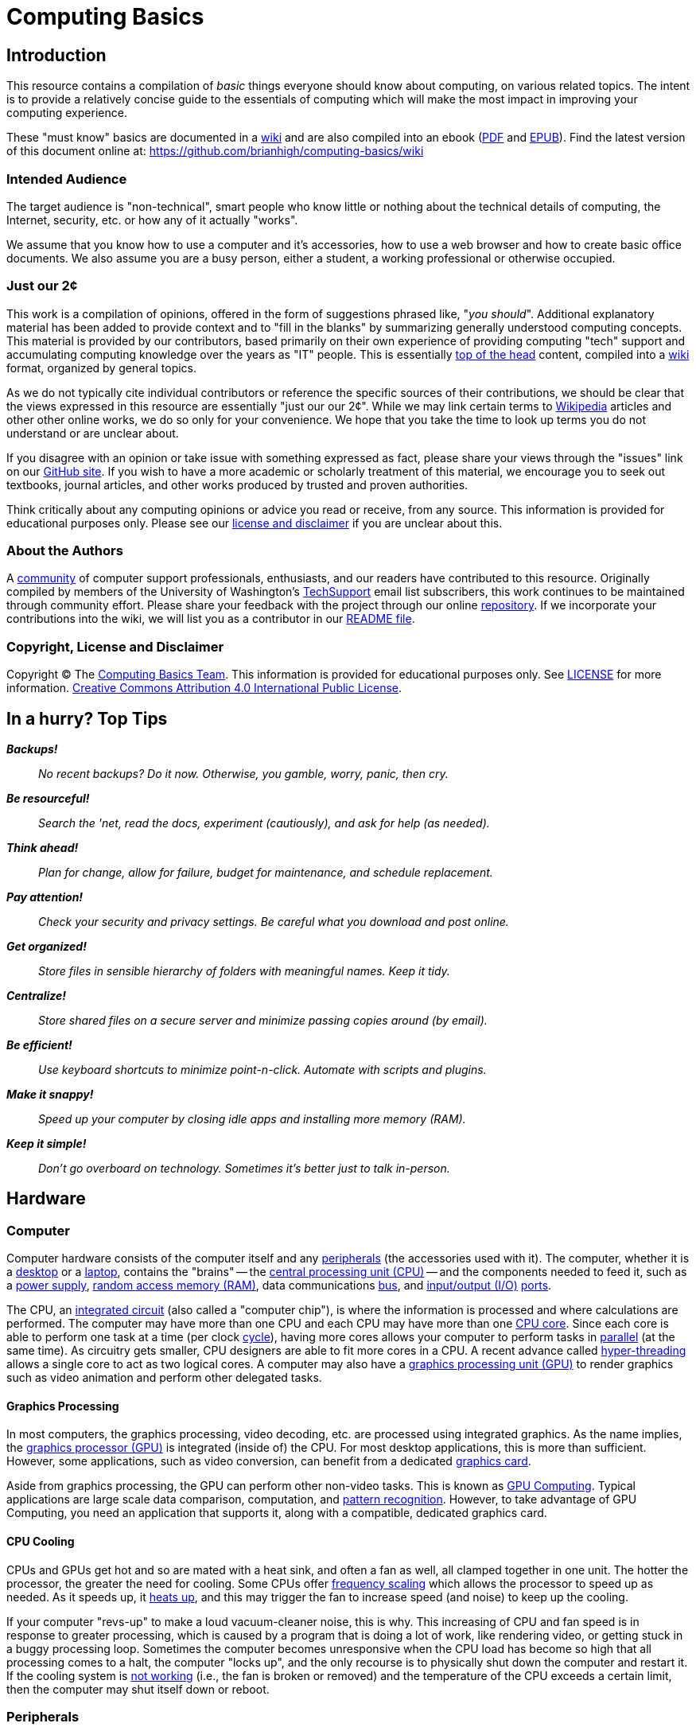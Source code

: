 = Computing Basics =
:imagesdir: images

== Introduction ==

This resource contains a compilation of _basic_ things everyone should
know about computing, on various related topics. The intent is to
provide a relatively concise guide to the essentials of computing which
will make the most impact in improving your computing experience.

These "must know" basics are documented in a
https://github.com/brianhigh/computing-basics/wiki[wiki] and are also
compiled into an ebook
(https://github.com/brianhigh/computing-basics/raw/master/computing_basics.pdf[PDF] and
https://github.com/brianhigh/computing-basics/raw/master/computing_basics.epub[EPUB]). 
Find the latest version of this document online at: 
https://github.com/brianhigh/computing-basics/wiki

=== Intended Audience ===

The target audience is "non-technical", smart people who know little or
nothing about the technical details of computing, the Internet,
security, etc. or how any of it actually "works".

We assume that you know how to use a computer and it's accessories, how to
use a web browser and how to create basic office documents. We also assume you
are a busy person, either a student, a working professional or otherwise occupied.

=== Just our 2¢ ===

This work is a compilation of opinions, offered in the form of suggestions  
phrased like, "_you should_". Additional explanatory material has been added 
to provide context and to "fill in the blanks" by summarizing generally understood 
computing concepts. This material is provided by our contributors, based 
primarily on their own experience of providing computing "tech" support and 
accumulating computing knowledge over the years as "IT" people. This is essentially 
http://en.wiktionary.org/wiki/off_the_top_of_one%27s_head[top of 
the head] content, compiled into a http://en.wikipedia.org/wiki/Wiki[wiki] format, 
organized by general topics.

As we do not typically cite individual contributors or reference the specific 
sources of their contributions, we should be clear that the views expressed in this resource
are essentially "just our our 2¢". While we may link certain terms to 
https://www.wikipedia.org/[Wikipedia] 
articles and other other online works, we do so only for your convenience. We 
hope that you take the time to look up terms you do not understand or are unclear 
about.

If you disagree with an opinion or take issue with something expressed
as fact, please share your views through the "issues" link on our
https://github.com/brianhigh/computing-basics[GitHub site]. If you wish
to have a more academic or scholarly treatment of this material, we
encourage you to seek out textbooks, journal articles, and other works
produced by trusted and proven authorities.

Think critically about any computing opinions or advice you read or
receive, from any source. This information is provided for educational
purposes only. Please see our
https://github.com/brianhigh/computing-basics/blob/master/LICENSE[
license and disclaimer] if you are unclear about this.

=== About the Authors ===

A https://github.com/brianhigh/computing-basics[community] of computer
support professionals, enthusiasts, and our readers have contributed to
this resource. Originally compiled by members of the University of
Washington's
http://mailman13.u.washington.edu/mailman/listinfo/techsupport[
TechSupport] email list subscribers, this work continues to be
maintained through community effort. Please share your feedback with the
project through our online
https://github.com/brianhigh/computing-basics[repository]. If we incorporate 
your contributions into the wiki, we will list you as a contributor
in our https://github.com/brianhigh/computing-basics/blob/master/README.asciidoc[README file].

=== Copyright, License and Disclaimer ===

Copyright © The https://github.com/brianhigh/computing-basics[Computing
Basics Team]. This information is provided for educational purposes
only. See
https://github.com/brianhigh/computing-basics/blob/master/LICENSE[
LICENSE] for more information.
https://creativecommons.org/licenses/by/4.0/[Creative Commons
Attribution 4.0 International Public License].


== In a hurry? Top Tips ==

*_Backups!_*

____
_No recent backups? Do it now. Otherwise, you gamble, worry, panic, then
cry._
____

*_Be resourceful!_*

____
_Search the 'net, read the docs, experiment (cautiously), and ask for
help (as needed)._
____

*_Think ahead!_*

____
_Plan for change, allow for failure, budget for maintenance, and
schedule replacement._
____

*_Pay attention!_*

____
_Check your security and privacy settings. Be careful what you download
and post online._
____

*_Get organized!_*

____
_Store files in sensible hierarchy of folders with meaningful names.
Keep it tidy._
____

*_Centralize!_*

____
_Store shared files on a secure server and minimize passing copies
around (by email)._
____

*_Be efficient!_*

____
_Use keyboard shortcuts to minimize point-n-click. Automate with scripts and plugins._
____

*_Make it snappy!_*

____
_Speed up your computer by closing idle apps and installing more memory (RAM)._
____

*_Keep it simple!_*
____
_Don't go overboard on technology. Sometimes it's better just to talk in-person._
____

== Hardware ==

=== Computer ===

Computer hardware consists of the computer itself and any
http://en.wikipedia.org/wiki/Peripheral[peripherals] (the accessories 
used with it). The computer,
whether it is a http://en.wikipedia.org/wiki/Desktop_computer[desktop]
or a http://en.wikipedia.org/wiki/Laptop[laptop], contains the "brains" --
the http://en.wikipedia.org/wiki/Central_processing_unit[central
processing unit (CPU)] -- and the components needed to feed it, such as
a http://en.wikipedia.org/wiki/Power_supply[power supply],
http://en.wikipedia.org/wiki/Random-access_memory[random access memory
(RAM)], data communications
http://en.wikipedia.org/wiki/Bus_%28computing%29[bus], and
http://en.wikipedia.org/wiki/Input/output[input/output (I/O)]
http://en.wikipedia.org/wiki/Computer_port_%28hardware%29[ports].

The CPU, an http://en.wikipedia.org/wiki/Integrated_circuit[integrated 
circuit] (also called a "computer chip"), is where the information is
processed and where calculations are performed. The computer may have
more than one CPU and each CPU may have more than one
http://en.wikipedia.org/wiki/Multi-core_processor[CPU core]. Since each
core is able to perform one task at a time (per clock
http://en.wikipedia.org/wiki/Instruction_cycle[cycle]), having more
cores allows your computer to perform tasks in
http://en.wikipedia.org/wiki/Parallel_processing[parallel] (at the same
time). As circuitry gets smaller, CPU designers are able to fit more
cores in a CPU. A recent advance called 
http://en.wikipedia.org/wiki/Hyper-threading[hyper-threading] allows  
a single core to act as two logical cores. A computer may also have a
http://en.wikipedia.org/wiki/Graphics_processing_unit[graphics
processing unit (GPU)] to render graphics such as video animation and 
perform other delegated tasks.

==== Graphics Processing ====

In most computers, the graphics processing, video decoding, etc. are
processed using integrated graphics. As the name implies, the 
http://en.wikipedia.org/wiki/Graphics_processing_unit[graphics
processor (GPU)] is integrated (inside of) the CPU. For most desktop
applications, this is more than sufficient. However, some applications,
such as video conversion, can benefit from a dedicated http://en.wikipedia.org/wiki/Video_card[graphics card].

Aside from graphics processing, the GPU can perform other non-video
tasks. This is known as 
http://en.wikipedia.org/wiki/General-purpose_computing_on_graphics_processing_units[GPU 
Computing]. Typical applications are large
scale data comparison, computation, and 
http://en.wikipedia.org/wiki/Pattern_recognition[pattern recognition]. However, to
take advantage of GPU Computing, you need an application that supports
it, along with a compatible, dedicated graphics card.

==== CPU Cooling ====

CPUs and GPUs get hot and so are mated with a heat sink, and often a fan as well, 
all clamped together in one unit. The hotter the processor, the greater the need 
for cooling. Some CPUs offer http://en.wikipedia.org/wiki/Frequency_scaling[frequency scaling] 
which allows the processor to speed up as needed. As it speeds up, it 
http://www.intel.com/support/processors/sb/CS-029426.htm[heats up], and 
this may trigger the fan to increase speed (and noise) to keep up the cooling. 

If your computer "revs-up" to make a loud vacuum-cleaner noise, this is why. This 
increasing of CPU and fan speed is in response to greater processing, which is 
caused by a program that is doing a lot of work, like rendering video, or getting 
stuck in a buggy processing loop. Sometimes the computer becomes unresponsive when 
the CPU load has become so high that all processing comes to a halt, the computer "locks up", 
and the only recourse is to physically shut down the computer and restart it. If the 
cooling system is 
http://www.howtogeek.com/174288/how-to-tell-if-your-computer-is-overheating-and-what-to-do-about-it/[not working] 
(i.e., the fan is broken or removed) and the temperature 
of the CPU exceeds a certain limit, then the computer may shut itself down or reboot.

=== Peripherals ===

Peripherals include the devices external to the computer which generally
feed information into the computer or deliver it from the computer.
Examples are keyboards, pointing devices (like "mice"), monitors
(screens), speakers, etc. Many peripherals connect to the computer using
a http://en.wikipedia.org/wiki/USB[Universal Serial Bus (USB)]
connector. 

==== USB ====

USB ports can vary in speed, so if speed matters, check your
computer's specifications to make sure your ports meet your needs. For example, 
if you have a http://en.wikipedia.org/wiki/USB#USB_3.0[USB 3.0] device, you 
would want to plug it into a USB 3.0 port on 
your computer, usually colored blue (matching the plug). While a USB 2.0 
port (colored black or white) will work, you will not get the extra 
http://en.wikipedia.org/wiki/List_of_device_bit_rates#Peripheral[speed] 
advantage of USB 3.0 if you use a USB 2.0 port.

==== Video ====

Video connections also vary. While the connector shape will clearly 
indicate which port to use, you may need an adapter to connect the computer with 
the screen or projector. There are a lot of 
http://en.wikipedia.org/wiki/List_of_video_connectors[different types of video connectors] 
in use, but basically they come down to three of the most popular: VGA, DVI, and HDMI. 
Apple devices often use http://support.apple.com/en-us/HT3235[miniature video connectors], 
which means you need to carry around 
your adapters with you if you plan to connect to a device with a different connector.

==== Other High-speed Data Connections ====

In addition to USB, there are a number of less common peripheral connections 
for high-speed data transfer, such as Firewire (IEE1394), Thunderbolt, and eSATA. 
http://en.wikipedia.org/wiki/IEEE_1394[Firewire] 
is most commonly used with higher-end 
digital video cameras, and other digital video interfaces. Firewire connectors are 
also commonly found on Macs. 
http://en.wikipedia.org/wiki/Thunderbolt_%28interface%29[Thunderbolt] is 
mostly seen on Apple systems, and is used as a high speed interface for 
external storage, displays, and more. As for 
http://en.wikipedia.org/wiki/Serial_ATA#eSATA[eSATA], it's exclusively used 
for storage -- for connecting to single disk or multi-disk arrays.

=== Memory and Storage ===

People often become confused when discussing computer storage and
memory. The confusion arises because both of these terms are used for
two very different components. Becoming clear on these terms will help make a 
huge difference in your ability to maximize your use of your computer.

==== Memory (RAM) ====

A computer's "main memory" is the temporary "short term memory" also called
http://en.wikipedia.org/wiki/Volatile_memory[volatile memory]. This
memory will only store information so long as the power stays on. Once
you shut off the computer, any information which was in the volatile
memory is lost. Memory is used to temporarily cache data and applications that the
computer is currently using or has "open". When you close programs and
files you are done using, memory is released and becomes available for
other uses.

So, memory really isn't _storage_ in the common sense, as whatever is
there won't stay there very long. Instead people usually just call it
_memory_. The most common type of main, volatile memory is
http://en.wikipedia.org/wiki/Random-access_memory[random access memory
(RAM)]. RAM is installed in your computer packaged as 
http://en.wikipedia.org/wiki/Integrated_circuit[integrated circuits], often on a
http://en.wikipedia.org/wiki/Memory_module[memory module] containing
many of them.

==== Storage (Folders) ====

A slower, but more permanent type of "long term memory" is called
http://en.wikipedia.org/wiki/Computer_data_storage#Secondary_storage[
secondary storage]. This is what people more often refer to simply as
_storage_. Files are stored in "folders", or more generally, just "storage". 

The folders are logical containers which are physically implemented in 
storage devices. These may be connected to your local computer or may 
reside in a server on the network. Network storage containers may also 
be referred to as "shares", "volumes", "exports", or "network drives". 

Examples of physical storage devices
are http://en.wikipedia.org/wiki/Hard_disk_drive[hard disk drives] and
http://en.wikipedia.org/wiki/Solid-state_drive[solid state drives].
These devices are usually installed within the case of the computer and
are meant to store information even when the computer is powered off.

Some disk drives are used as external devices for _expanded storage_.
Other examples of
http://en.wikipedia.org/wiki/Computer_data_storage#Off-line_storage[off-line 
storage] are http://en.wikipedia.org/wiki/Flash_memory[flash
memory] http://en.wikipedia.org/wiki/USB_flash_drive["sticks"] and
http://en.wikipedia.org/wiki/Optical_disc_drive[optical disc drives],
since these are often inserted only when needed.

=== Avoid Confusion ===

* *_Memory_* = RAM = _short term_ = faster = "working memory" = _close_ stuff to free it up
* *_Storage_* = folders = _long term_ = slower = "file storage" = _delete_ files to free it up

When your computer gives you an error message say, "Out of memory", the
computer probably means that it has filled your _volatile memory_,
otherwise known as _RAM_. When this occurs, the entire computer will
become very slow and may "freeze up" ("lock up") altogether. This may
happen if you load too much data into a statistical package, spreadsheet
program, or graphics application. It may also happen if your software
has bugs which result in http://en.wikipedia.org/wiki/Memory_leak[memory
leaks] -- errors which can consume inordinate amounts of memory without
freeing it. 

You can free memory by closing applications, files, and
"browser tabs" which don't need to be open right now. The more you close, 
the more memory you make available. Releasing memory
can make a huge impact in computer performance.

Alternatively, if you receive a "disk full" error, this means that your
storage (disk) is full -- you have exceeded its capacity or your 
storage quota. Sometimes your available storage space fills when an
application is buggy and writes way more data to the disk than it
should. More often, people will fill their hard drives with files over time,
until eventually there is no more room left. When this happens, software can
no longer write to the storage and will usually either halt with an
error message or keep trying causing strange delays. 

People usually free up storage space by removing old or temporary files no longer 
needed, or are backed up somewhere else. You may also use a software tool called a
_disk cleaning utility_ or similar to automate this task somewhat. There are 
also some tools that can take inventory of your storage consumption to tell you 
which folders consume the most space. This will help you quickly find the large files which
you no longer need, so that you can delete or archive them to free up a lot of space with 
a minimum of fuss.

=== The Kitchen Analogy ===

A commonly used analogy to explain memory (RAM) and storage (disk) is the 
so-called "kitchen analogy". Imagine you are a cook (the CPU) cooking in a 
kitchen (computer). RAM is like a counter top where the food sits while you are 
preparing it. It would be inefficient and expensive to leave food on the 
counter all the time, but it is certainly a handy place to keep the food
while you work with it. A hard drive is like a pantry and refrigerator, 
where food stays in storage until it is needed, but is not 
as quick to access as the counter top. RAM is designed for fast data access, 
which can be expensive. The hard drive doesn't have to move data as fast, 
so it's cheaper. That's why hard drives have greater capacity than RAM, but
are cheaper and why RAM is used as a temporary place to store data while 
being processed by the CPU.

=== Virtual Memory ===

You should see that the causes and remedies of memory and storage errors
are entirely separate and help to clarify the differences between the
two. 

However, while we are now clear on the distinction between memory
and storage, we have to mention the one feature, called
http://en.wikipedia.org/wiki/Virtual_memory[virtual memory], which blurs
the lines. This is just a file or partition of storage which is used as
an "overflow" area for volatile memory. 

If you fill up your memory, then
the computer may start to "swap" data from memory to storage. This is
very inefficient and therefore very slow. If you have a hard disk drive,
you may even hear a lot of clicking, known as "thrashing" as the data is
read from and written to the disk very heavily. The computer will
usually become very slow when this happens. It is best to never need to
use this virtual memory by making sure you have plenty of available
volatile memory.

=== Hardware Upgrades ===

==== Memory ====

As prices drop and capabilities increase, people are more likely to
replace a device than to upgrade it. Also, given the rise in popularity
of laptops (and notebooks, network, ultrabooks, etc.), and inclusion of
more "on board" components in desktop computers, devices are less
upgradable on the whole. So, what is the easiest and cheapest way to
improve a computer? Start with RAM. It is relatively inexpensive to "max
out" the RAM in a device by filling all available "slots" with memory
modules. This is usually quick and easy for the owner of the device to
do, as the most manufacturers still provide easy access to the memory
slots.

==== Storage ====

The other common upgrade to consider is to replace the hard drive with
one having a greater storage capacity ("space") or a solid state drive
(SSD) for faster performance. This is can be technically challenging for
most people, not so much for the physical replacement, but for the work
required to back up the old drive, and prepare the new drive for use. As
you can imagine, this procedure also exposes your data to more risk. For
these reasons, people are more likely to use an external drive if they
need expanded storage capacity, or they may use an online storage service.

[[software]]
== Software

Software is the name for instructions for computing devices. Software 
is "soft" because the instructions are not physical entities like 
hardware devices. The instructions may be stored on physical media 
like a hard disk or USB thumbrive, just as a cooking recipe may be 
written on a piece of paper or printed in a book. However, the recipe 
itself is just an _idea_ of how to perform a task. Likewise, a 
software program is essentially just a list of instructions (or a 
_model_ that generates instructions) for the execution of a set of 
desired computing operations.

[[application-software]]
=== Application Software

As you use a computer, the
http://en.wikipedia.org/wiki/Software[software] instructions that are
executed on your behalf by the CPU, such as
http://en.wikipedia.org/wiki/Computer_program[programs] and
http://en.wikipedia.org/wiki/Application_software[apps], are called
http://en.wikipedia.org/wiki/Application_software[application software].
Applications are the programs that serve a specific purpose for a computer 
https://en.wikipedia.org/wiki/User_%28computing%29[user] or are to be 
used for completing certain tasks, such as using the Internet, composing
a text document, or working with data.

[[system-software]]
=== System Software

[[the-operating-system]]
==== The Operating System

Applications run within a software environment called the
http://en.wikipedia.org/wiki/Operating_system[operating system (OS)].
Examples include
http://en.wikipedia.org/wiki/Microsoft_Windows[Microsoft Windows],
http://en.wikipedia.org/wiki/OS_X[OS X],
http://en.wikipedia.org/wiki/IOS[iOS],
http://en.wikipedia.org/wiki/Android[Android] and
http://en.wikipedia.org/wiki/Linux[Linux]. The operating system contains
thousands of files, many of which are
http://en.wikipedia.org/wiki/Utility_software[utility software] or
http://en.wikipedia.org/wiki/Library_(computing)[software libraries].

[[kernel-drivers-and-firmware]]
==== Kernel, Drivers, and Firmware

An operating system also has a
http://en.wikipedia.org/wiki/Kernel_(operating_system)[kernel], which is
the central software program that manages the
http://en.wikipedia.org/wiki/Data_%28computing%29[data] exchange between
the CPU and the other components within a computer. The kernel
communicates with those components using
http://en.wikipedia.org/wiki/Device_driver[device drivers], which are
small programs that provide a software
http://en.wikipedia.org/wiki/Interface_(computing)[interface] to the
hardware. Devices that contain integrated circuits of their own may store software in 
http://en.wikipedia.org/wiki/Firmware[firmware] that allows updates through a procedure called http://en.wikipedia.org/wiki/Firmware#Flashing[flashing].

[[programming]]
== Programming

A programmer takes concepts about a how to perform a computing 
task and translates those ideas into 
http://en.wikipedia.org/wiki/Statement_%28computer_science%29[statements]. 
These are usually typed into a computer file using a 
http://en.wikipedia.org/wiki/Text_editor[text editor] as 
http://en.wikipedia.org/wiki/Plain_text[plain-text] 
https://en.wikipedia.org/wiki/Source_code[source code]. The statements 
are composed according to a certain 
http://en.wikipedia.org/wiki/Syntax_%28programming_languages%29[language syntax] 
and http://en.wikipedia.org/wiki/Semantics#Computer_science[semantics]. 
The rules for composing the program statements are defined by 
the http://en.wikipedia.org/wiki/Programming_language[programming language] 
that is chosen for the task. Different languages are optimized for different 
uses. Some languages are more general-purpose than others. 

[[compiling-programs]]
=== Compiling Programs

Most programming languages use a syntax that is convenient for human 
programmers, but is not directly understandable (executable) by computers. 
To translate the program into executable program code, the programmer 
may use a https://en.wikipedia.org/wiki/Compiler[compiler] to create a 
new http://en.wikipedia.org/wiki/Binary_file[binary file] which the 
computer can run directly. Any time the program needs to be run, that 
binary file can be read by the computer and executed. 

Alternatively, the programmer may use an http://en.wikipedia.org/wiki/Interpreter_%28computing%29[interpreter] to perform both the 
compile and execute functions in a single step. This allows for greater
convenience in development and can also make the program more _portable_ 
as it can be run on any system for which an interpreter has been installed, 
without the need to compile the program for any specific computing platform.

[[compiled-versus-scripting-languages]]
=== Compiled versus Scripting Languages

Sometimes people 
categorize computer languages into compiled and interpreted 
(http://en.wikipedia.org/wiki/Scripting_language[scripting]) 
languages. However, please keep in mind that a compiler or 
interpreter could be written for any language. Such distinctions 
might be useful to describe how languages are commonly used, but 
should not reflect on the nature or quality of a computer 
language itself. 

Some languages are implemented as a hybrid of the two approaches. 
Many popular "scripting" languages like Perl, Python, R, and others 
typically use some compiled routines (for performance) for those tasks 
which benefit from them, but otherwise will use interpreted code. In this 
way, programs written in these languages can offer the benefits of both
performance and convenience.   
http://en.wikipedia.org/wiki/Java_%28programming_language%29[Java] 
is typically compiled into a intermediate form called 
http://en.wikipedia.org/wiki/Java_bytecode[bytecode] which is then
executed in a virtual environment called the 
http://en.wikipedia.org/wiki/Java_virtual_machine[Java virtual machine (JVM)]. 

Most system software and desktop applications are compiled, generally 
for performance reasons. Web application software and programs written 
by end-users (e.g., data analysis, systems administration) are often 
interpreted programs, generally for easier, more interactive, development. 
So, the way a language is used will generally determine whether the 
development tools for that language include compilers, interpreters, 
or both.

== Networking ==

=== Introduction ===

Computers, phones, tablets, etc. communicate using wired and/or
wireless networks. The most famous network is known as the 
http://en.wikipedia.org/wiki/Internet[Internet]. 
Network communications are facilitated by various 
http://en.wikipedia.org/wiki/Internet_protocol_suite[protocols], for
example HTTP ("web") and SMTP ("email"), Ethernet ("wired"), and WiFi 
("wireless"). The networking technologies and their protocols are 
designed to be modular and are organized into several protocol 
http://en.wikipedia.org/wiki/OSI_model[layers].

The use of http://en.wikipedia.org/wiki/Internet_Standard[standards] 
(technologies, protocols, frameworks, etc.) makes
networking easier to use and troubleshoot. Knowing a little about these
standards will help you make better use of computer networks. 
These technical standards are defined in public documents 
(http://en.wikipedia.org/wiki/Request_for_Comments[RFC]s, etc.)
and are developed openly by 
http://en.wikipedia.org/wiki/Internet_Engineering_Task_Force[international working groups]. 
Anyone can read these documents to understand the protocols and learn 
how they work together.

=== Reliability ===

Computer networks are useful, but 
http://en.wikipedia.org/wiki/Best-effort_delivery[not entirely reliable]. 
If it is really important that a communication is made, then email, text, 
etc., may not be sufficient. Use a telephone or some other means of 
real-time communication if reliability is important. Although using 
computers or the Internet may be a convenient way to communicate, it may 
not be the best way in certain circumstances.

=== Wired vs. Wireless ===

All else being equal, for a typical computer workstation or laptop, a
wired (e.g, http://en.wikipedia.org/wiki/Ethernet[Ethernet]) 
network connection will generally be more
reliable, faster, and more secure than a wireless (e.g, 
http://en.wikipedia.org/wiki/Wi-Fi[WiFi]) one. 
If you are using a wired connection, but your device also has wireless
enabled, you will save energy and possibly improve your network
performance by disabling the wireless while you are wired. Some newer
devices will do this for you by default, but verify this behavior with 
your system to be sure.

=== Device Management Tips ===

Keep your devices up-to-date on 
http://en.wikipedia.org/wiki/Patch_%28computing%29#SECURITY[security patches], 
http://en.wikipedia.org/wiki/Plug-in_%28computing%29[plugins], 
http://en.wikipedia.org/wiki/Firmware[firmware],
http://en.wikipedia.org/wiki/Antivirus_software[anti-virus], etc. 
While this is a standard security practice, it will
also help fix certain problems caused by version incompatibilities and
bug fixes. Be careful, though, as some bug fixes and updates may create
bigger problems than they solve. Some firmware updates can 
http://en.wikipedia.org/wiki/Brick_%28electronics%29[brick] a
device. If in doubt, search online for bug reports about updates before
applying them.

Manage your personal WiFi network(s) and know how to log in to your
router's administrative features. Make sure to consult the router manual 
and configure the highest encryption available, and use a complex password 
featuring case sensitivity and special characters for both the router's 
WiFi network and the router's administrative features.

=== Troubleshooting Tips ===

==== General Concepts ====

Do network troubleshooting starting with the devices closest to your
machine and then move outward. For example, try accessing your own
http://en.wikipedia.org/wiki/Router_%28computing%29[router] (via 
http://en.wikipedia.org/wiki/Ping_%28networking_utility%29[ping] 
or its web interface) or another machine on your local
network before concluding your Internet connection is down. That way if
it's a local problem, you don't waste time on hold with your service
provider's technical support.

Given that professionally managed networks are generally well designed
and maintained, a poor network connection is most likely caused by a
fault at your end (your device), especially if you are using a wireless
connection. The most common exceptions would be a network outage at your
http://en.wikipedia.org/wiki/Internet_service_provider[service provider] 
or somewhere else along the route, but those will be
relatively rare compared to problems you may have with your own
equipment.

Out of all of the equipment in the chain, your personal equipment is
usually the weakest link. The reason is that most people are using
consumer-grade equipment (desktops, laptops, phones, tablets, home
routers, etc.) with relatively cheap components, more unstable software,
in a less protected environment, whereas the rest of the devices in the
chain are generally industrial-grade telecom equipment and servers built
with more rugged components, housed in more secure locations with
adequate cooling and redundant power, and are more rigorously tested,
monitored, and serviced.

All of the various links in the route between you and the remote site 
need to be working properly. If your computer seems to be fine and
the site seems fine, but there is still a problem, the cause may be a
network router or http://en.wikipedia.org/wiki/Network_switch[switch] 
between you and the other system.

Take some time to learn about concepts such as http://en.wikipedia.org/wiki/Domain_Name_System[domain name servers],
http://en.wikipedia.org/wiki/Routing[routing], http://en.wikipedia.org/wiki/Network_address_translation[NAT], 
etc., as this knowledge will help your troubleshooting
efforts immensely, saving a lot of time and frustration (yours and those
who help you).

==== Troubleshooting Tools and Techniques ====

If you are having a problem with an application that uses networking,
such as your web browser or your email client, then check networking with
another application, website, device, etc. Try to narrow the possible
causes. There are many layers of technology that must all be working
together properly, and by limiting the variables, you are more likely to
determine the most probable source of the problem.

First, if you using a wireless connection, make sure the wireless feature is enabled,
switched on, etc., or if using a wired (Ethernet) connection, check that your network
cable is plugged in (both ends), then check the link light on your
computer and the network equipment (router, switch, etc.), making sure that 
any network devices are powered on. Finally, check to see if you have been assigned
a valid http://en.wikipedia.org/wiki/IP_address[IP address]. 

Know how to http://www.wikihow.com/Find-out-Your-IP-Address[find your IP address], 
http://www.wikihow.com/Find-the-MAC-Address-of-Your-Computer[MAC address] 
and http://en.wikipedia.org/wiki/Dynamic_Host_Configuration_Protocol[DHCP] 
settings. These are key pieces of information needed to get help from 
your network service provider. You can do this with utilities included 
with your operating system.

Learn to do a network http://en.wikipedia.org/wiki/Ping_%28networking_utility%29[ping] and how to interpret the results. This is
an invaluable troubleshooting tool that comes with most popular desktop
and laptop computer systems. Ping and 
http://en.wikipedia.org/wiki/Traceroute[traceroute] (tracert) can help
you find the network hops (routes) which may be down or slow. Again, 
these utilities come with popular computer systems. You will find many 
tutorials online regarding their use with a quick Internet search.

Just because you can make a "good" wireless connection, does not mean
that the router (or 
http://en.wikipedia.org/wiki/Wireless_access_point[access point]) you 
have connected to will actually
provide you with Internet access. Its own connection to "the outside"
may be down, it may require some sort of authentication (or payment), or
it may simply not be configured properly.

==== Performance ====

If your wireless connection is slow, check on the quality of the
connection (how many "bars") and also consider interference (from
microwave ovens, other network users such as in a large lecture hall,
etc.). If possible, move closer to the router (access point) with a more
direct "line of sight".

Even if the network is working perfectly, you still may not get the
results you are expecting. You may see slow data transfer on what should
be a fast network connection. The bottleneck may be the application you
are using, extra computational overhead such as compression or
encryption, network congestion on one or more links along the route, or
simply that there are a lot of hops between you and the destination,
each one adding additional http://en.wikipedia.org/wiki/Protocol_overhead[overhead] and http://en.wikipedia.org/wiki/Latency_%28engineering%29#PACKET-SWITCHED[latency]. Just because the
endpoints have fast connections does not mean that all of the links
between them also have fast connections. As an example, major universities 
usually have very fast Internet connections, but a route between universities 
may have to use slower links to make the end-to-end circuit complete.

If your browser is slow to open or load the start page, you may want
to choose a "blank page" or a simpler page as your start page. Likewise,
web pages with large images, animation, advertisements, or interactive
content will often be slower to load than simple pages with basic
content. You can use browser plugins such as 
https://addons.mozilla.org/en-US/firefox/addon/flashblock/[FlashBlock], 
https://addons.mozilla.org/en-US/firefox/addon/adblock-edge/?src=search[AdBlock], 
and https://addons.mozilla.org/en-US/firefox/addon/noscript/?src=search[NoScript] 
to limit the amount of extraneous content that your browser
will process as the page loads. This will speed up your browsing
experience and also reduce the load on your network connection and your
computer.



== The Internet ==

We mention the Internet elsewhere in this resource, such as in the security 
and networking topics. But what _is_ the Internet and _how_ does it _work_?

=== The Web Analogy ===

The http://en.wikipedia.org/wiki/Internet[Internet] is like a spider "web" 
with lots of paths to get from "A" to "B".  This is a very well-known 
analogy, and inspired the name of the 
http://en.wikipedia.org/wiki/WorldWideWeb[WorldWideWeb], commonly known as 
"The Web". However, make no mistake; "The Web" is _not_ the same thing as "The Internet"!

[[img-spider-web]]
image::286px-SpiderWebWithDew.jpg[caption="", title="Photo: Abhijitsmiles, CC BY 3.0 - Spider web with dew drops", alt="spider web", width="286", height="240", link="http://commons.wikimedia.org/wiki/File:SpiderWebWithDew.jpg"]

=== The Web ===

Though the Internet had been around for many years before the invention of 
the http://en.wikipedia.org/wiki/World_Wide_Web[WorldWideWeb], many people 
didn't know about it, so their introduction to 
the Internet was through the web and web browsers. Naturally, many people 
assumed the two were synonymous, and this led to some confusion. Whereas the 
http://en.wikipedia.org/wiki/Internet[Internet] is a network 
http://en.wikipedia.org/wiki/Infrastructure[infrastructure] of 
http://en.wikipedia.org/wiki/Point-to-point_%28telecommunications%29[communications links] 
and http://en.wikipedia.org/wiki/Node_%28networking%29[nodes], the WorldWideWeb 
is a network of http://en.wikipedia.org/wiki/Information[information] 
and http://en.wikipedia.org/wiki/Application_software[applications] connected 
by and hosted upon the Internet. Web http://en.wikipedia.org/wiki/Web_navigation[browsing] 
is just one of many ways to use the Internet.

==== From Hyperlinks to Apps ====

The web began as a distributed collection of documents, 
http://en.wikipedia.org/wiki/Hyperlink[hyperlinked] through 
http://en.wikipedia.org/wiki/HTML_element[tags] embedded in the documents. 
The tags are codes in a http://en.wikipedia.org/wiki/Markup_language[markup language] 
called http://en.wikipedia.org/wiki/HTML[HTML]. Originally, the only interactivity 
was to click on a linked 
word to load the page that the word linked to. Later, further interaction 
was introduced with http://en.wikipedia.org/wiki/Scripting_language[scripting]. 
Now, we have very interactive network applications, or 
http://en.wikipedia.org/wiki/Web_application[web apps], of all kinds running 
in our web browsers. The benefit of using web applications is that you do not need 
to install anything other than your web browser (and maybe a browser 
http://en.wikipedia.org/wiki/Browser_extension[plug-in]) in order to use them.

==== Web Technologies ====

Web applications make use of many technologies, some of which are built into 
the Internet infrastructure. These network technologies carry the bits of 
information around the internet from server, to router, to your computer. 
Layered on top of these lower-level technologies are application-level ones, 
such as the various languages (HTML, http://en.wikipedia.org/wiki/Cascading_Style_Sheets[CSS], 
http://en.wikipedia.org/wiki/JavaScript[Javascript]) of the web pages. 
These are the languages found in the http://en.wikipedia.org/wiki/Source_code[source code] 
of each web page.

==== Dynamic Web Pages ====

Additional languages run on web servers to create web pages as you need 
them. These dynamic pages, created "on the fly" to suit your individual 
requests, are generated by server-side code written in other computer 
languages (http://en.wikipedia.org/wiki/PHP[PHP], 
http://en.wikipedia.org/wiki/JavaServer_Pages[JSP], 
http://en.wikipedia.org/wiki/Active_Server_Pages[ASP], etc.). Further, 
your web browser may be able to communicate with the server by passing 
data "behind the scenes" without needing to load a new page. This is 
commonly done with languages like http://en.wikipedia.org/wiki/XML[XML] 
and http://en.wikipedia.org/wiki/JSON[JSON].

==== Web Applications ====

All of this technology allows a web page to respond to your mouse movements 
and keyboard entries. As web applications become more responsive through 
techniques like http://en.wikipedia.org/wiki/Ajax_%28programming%29[Ajax], 
they become more like traditional desktop applications. A site can go "live" 
and offer a web app immediately, without the need for people to purchase, 
download, and install any additional software. This is extremely powerful, 
as it removes many barriers, and enables web apps to gain popularity 
"overnight". This has greatly accelerated social networking sites in 
particular, such as http://en.wikipedia.org/wiki/LinkedIn[LinkedIn], 
http://en.wikipedia.org/wiki/Facebook[Facebook], 
http://en.wikipedia.org/wiki/Twitter[Twitter], 
http://en.wikipedia.org/wiki/Instagram[Instagram], 
and http://en.wikipedia.org/wiki/Tumblr[Tumblr].

=== Internet Routing ===

Let's return to our earlier analogy for the Internet, of a network of paths 
connecting "A" to "B". Where the paths cross is analogous to an Internet 
http://en.wikipedia.org/wiki/Router_%28computing%29[router]. Connecting the 
routers are the wires, http://en.wikipedia.org/wiki/Optical_fiber[fiber], 
and http://en.wikipedia.org/wiki/Communications_satellite[satellite] links. 
The information is sent through the Internet in tiny data 
http://en.wikipedia.org/wiki/Network_packet[packets], traveling along these 
paths like postcards through the postal system.

=== Internet Map ===

==== Peer1 Map of the Internet ====

There are several ways to try and visualize the Internet. Pictured below are two views of how the Internet looks from an https://gigaom.com/2011/03/01/check-out-this-beautiful-map-of-the-internet/[app] (http://www.peer1.com/blog/peer-1-hosting-launches-map-of-the-internet-app[from Peer1.com]). 

[quote, Rajan Sodhi , PEER 1 Hosting Launches Map of the Internet App]
____________________________________________________________________________
[...] the app’s timeline is rooted in real data that uses timeline visualization to display 22,961 autonomous system nodes joined by 50,519 connections based on Internet topology from our partner in this project, CAIDA.
____________________________________________________________________________

{nbsp} +

Both views, "Globe" and "Network", were captured from the screen of an Android smartphone after doing a search for "University of Washington" (UW). The dots are Internet sites and the lines are connections between the UW and some other sites.

[[img-internet-map]]
image::internet_map_UW_small.jpg[caption="", title="Image made with: Peer1 Map of the Internet app", alt="Internet Map", width="498", height="383", link="images/internet_map_UW.jpg"]

==== internet-map.net ====

Another similar map can be found at http://internet-map.net[The map of the Internet]. As it is 
actually based on web traffic only, it should really be called _The map of the Web_.

[quote, internet-map.net, The map of the Internet]
____________________________________________________________________________
Every site is a circle on the map, and its size is determined by website traffic, the larger the amount of traffic, the bigger the circle. Users’ switching between websites forms links, and the stronger the link, the closer the websites tend to arrange themselves to each other.
____________________________________________________________________________

{nbsp} +

[[img-internet-map-net]]
image::internet-map-net.jpg[caption="", title="Image made with: internet-map.net", alt="Internet Map", width="600", height="432", link="images/internet-map-net.png"]

== Security ==

=== Introduction ===

_Information security_ is about protecting information from
unauthorized use as well ensuring availability for authorized use.
_Computer security_ is this practice applied specifically to computing
devices, networks, services, and data.

As computer security is a "practice", not a "product", it depends on
people, policies, training and behavior every bit as much as (and
arguably much more than) software and hardware.

=== Be Smart ===

Some believe that security and convenience are mutually exclusive,
that as one increases, the other will decrease. The presumption is that
security measures make a system harder to use. This is not necessarily
true, but having some degree of both security and convenience requires a
smarter approach, carefully engineering the system so that the most
secure behavior is also the easiest and most compelling.

Encourage a security-minded culture in your home or workplace. This
will make it easier to develop and practice secure habits.

You are ultimately responsible for the security of your computing
experience. Take an active role. Learn and understand basic security
concepts. Engage in the computing behaviors or "hygiene" which will give
you the level of security you need while still maintaining the degree of 
usability you desire. Be smart.

=== Manage Risks ===

Like the old adage, "out of sight, out of mind", risks not seen are
easier to ignore. "Ignorance is bliss" ... _until it isn't_.

Make an effort to see the practical risks of various online behaviors
and how they might put you at risk personally, financially, and
socially.

==== Personal Risk Assessment ====

Ask yourself, "What do I have that I need to protect? How valuable
are those things to me?"

Consider the value of your property, your personal safety, your legal
identity, your social reputation, your financial assets, your employment
status, and your career/future. All of those, and those of your friends,
family members, coworkers, employer, etc. are all valuable assets which
you may put at risk with your online activity.

Consider threats such as identify theft, compromised bank accounts,
stolen credit card numbers, stolen account credentials, investment
scams, computer virus infections, loss of data, internet stalking, and
disclosure of personal information resulting in social embarrassment,
discrimination, persecution, hate crimes, loss of employment, property
theft, or personal injury.

Evaluate how vulnerable you might be to each of those threats. This
depends largely on your behavior. You can estimate the risks you face 
as the product of http://en.wikipedia.org/wiki/IT_risk[Threat × 
Vulnerability × Asset Value].

Now modify your behavior (including computing practices and online
habits) to manage those risks.

=== Tools and Techniques ===

==== "End-users" View ====

When most computer-savvy people think of computer security, they think
of: usernames, passwords, anti-virus software, security patches,
firewalls, and encryption.

==== "Computer Administrators" View ====

Computer administrators and other computer professionals will also
think of configuration: disabling unneeded services and accounts,
changing default passwords, tightening access controls and firewall
rules, strengthening security policy settings, alerts, logging,
monitoring, backups, redundancy, and load balancing.

They also take physical security measures such as installing locks,
cameras, and alarms. They often have to prove their systems are compliant with various
regulations, so they will also think of documentation, audits and
penetration tests. Further, they will stay current with the latest security news alerts
about new threats and respond accordingly.

Regardless, all of these tools and measures are useless if people
subvert them with insecure practices. So professionals will also create
policies, find ways to enforce them, and educate their organization
about the importance of secure practices. In this way, they encourage a
culture of secure computing.

==== Your View ====

Since the practice of security involves addressing risks in all links 
of the chain, you do not want to be the weakest link. There is no reason 
why you should limit your practices to only those commonly known by "the 
masses". Consider investigating and utilizing the practices, tools and 
techniques of the professionals.

=== Best Practices ===

The majority of the "best practices" listed below came directly from our
https://github.com/brianhigh/computing-basics[contributors], based on
their professional and personal experiences, as well as their general
knowledge of the practices commonly promoted by information security
professionals. The University of Washington's
http://ciso.washington.edu/resources/smart-computing/[Smart Computing]
page was also consulted as a reference. You are encouraged to compare
this list against the many available online.

==== Basic Security Essentials ====

* Secure devices with locks, passwords, encryption, anti-virus software
and host firewalls.

==== Software Installation and Updates ====

* Keep software updated, especially anti-virus software.
* Maintain your computer just like you do your car or yourself. If you
neglect any of these, they will eventually fail.
* Exercise caution when installing _anything_, especially 'free' or
'shareware' software hosted by popular, often glitzy download sites.
* Some software installers come bundled with stuff you don't want so
it's best to actually look at and read the prompts rather than just
clicking _Next_, _Next_, _Next_.
* If you are prompted to update software, make sure it is a legitimate
prompt before you agree to the update. Be wary of fake updaters for
plugins, like bogus "Flash" updaters which may install malware.

==== Accounts and Passwords ====

* Log out or lock your screen when unattended. Otherwise someone could
walk up and impersonate you - or worse.
* Don't share computer accounts. Make sure everyone has their own
accounts. If you have shared your password with someone, change the
password immediately.
* Use strong passwords. This means ones which are very long and/or very
random. Mix upper and lower case letters, punctuation symbols and
numbers. This increases the difficulty of cracking the password.
* Change a password promptly if it could have been seen by others, or if
there is any indication that your account has been compromised.
* Changing passwords regularly may be required if
http://en.wikipedia.org/wiki/Password_policy#Password_duration[password
expiration] policies are enforced.
* Don't use the same password for more than one account.
* If your passwords must be "written down", protect them with encryption
in a password manager.
* Use password memory tricks to easily remember a different password for each site.
* Avoid telling your applications to "remember" your password.
* Don't use personal facts (such as birth date, birth place, etc) for
answering security questions. A large number of personal facts are
public record or readily available via social media.
* As an alternative, give answers that don't actually answer the
question, e.g. if they ask for birth place, give them the color blue.
* Only use administrative accounts for specific administrative tasks. For 
ordinary, everyday activity, use a regular, non-privileged account. This limits 
the damage which can be done by mistake, mischief, or malware.

==== Data Security ====

* Know your data, safeguard it, and back it up regularly to multiple
locations.
* Encrypt local backups if possible and practical, especially anything
sensitive.
* Encrypt off-site backups, especially those stored on systems that you
don't control, like "in the cloud".
* Purge data that you don't need to keep. Otherwise it is just a
liability.

==== Internet Security ====

* Know that Internet-connected devices are always under attack. For
example, see: http://cybermap.kaspersky.com/[Kaspersky Cyberthreat
Real-time Map] and http://map.ipviking.com/[Norse IPViking Live]
* Check email links before clicking on them. Attachments and web links
can hide attacks.
* If you receive a questionable attachment from someone you know, it's a
good idea to contact them via a known contact method to confirm they
sent it, before opening it.
* Check the encryption status of secure web pages with the "lock" icon
(near the address bar in your web browser) and confirm that their web
addresses begin with the "https://" prefix.
* Assume anything you post online can be read by anyone and can never be
deleted.
* Configure the security and privacy settings on your social media
accounts to limit exposure of personal information.
* Know that even with tight security and privacy settings you are still
exposing yourself to some degree.
* Once a document (or any file) has been shared or sent, you've lost
control of it.
* Before sharing something, be sure you can trust the recipient to honor
any restrictions placed on it.

==== Security Culture, Training, and Help ====

* Take responsibility for your own security. Don't just expect IT, your
ISP, or your vendor to do it for you.
* Take a basic computing security class, such as:
http://irtsectraining.nih.gov/publicUser.aspx[NIH Information Security
and Privacy Training Courses]
* Don't assume that your family or coworkers practice safe computing.
Helping them will help yourself.
* Your workplace may _require_ you do actively take certain security
measures and operate your computing equipment according to specific
practices such as those listed here. Find out what those measures and
practices are and put them into action.
* Regarding any suspicious computing event or security-related incident,
if in doubt, check first with your IT support staff, or, if you have no
IT support, then with the designated information security officer for
your organization, if any, or with your supervisor or manager, or else
with a _knowledgeable_ coworker or friend, etc., your Internet service
provider, software or computer vendor, or, at the very least, consider
doing some investigation on the matter using reliable Internet sources.

=== Encryption ===

Encryption is the encoding and decoding of data. Usually this is done 
mathematically in software or in specialized hardware. It allows you to 
protect information so that some "secret" (key) is needed to access 
(decrypt) the data. While the encrypted data is safer when properly 
encrypted, one must carefully guard the secret key.

Encryption can be used for secure storage by encrypting files, folders, 
volumes, and disks. Encryption can encrypt data in transit, creating a 
protected tunnel that unencrypted ("clear text") data can pass through.

==== Network Encryption (in Transit) ====

Usually passwords are encrypted in transit when logging into a system.
The system will also store a "password hash" on the system to compare
against the password you have sent. The hashed password is one-way
encrypted so that it can still be used to authenticate you, but cannot
be used by someone else. That is, the administrator (or some attacker)
cannot decrypt (look up) the password from the hash. If you forget the
password, it must be reset.

Web servers can use encryption for data in transit. When you access a
web page using an HTTPS address, the browser will attempt to set up an
encrypted connection to the web server. If this fails, or there is a
certificate error, you will see an error message. You may choose to
ignore the error and proceed anyway. If you do, then most web browsers
will indicate the status of the encrypted connection with a warning icon
or discolored "padlock" icon by the web address in the address bar.
Otherwise, if the connection proceeds without error, then there will
usually be a padlock icon with some indication of success such as a
"green" color or "closed" image. You may investigate the certificate
status by clicking this icon and viewing the encryption details.

Many other network services use encryption. For any network site you
visit or service you use, look into whether or not encryption is used
and how you might configure it or validate that it is working.

==== File Encryption (in Storage, at Rest) ====

As for encrypting files, you can use the encryption features of
archiving software like 7-Zip, WinZip, etc., use a more general-purpose
tool like GnuPG, or the file or disk encryption features of your
operating system or device.

People should encrypt sensitive files if stored locally and before
sending them over the Internet or any other untrusted network. The
person on the receiving end needs to know how to decrypt the files, so
you will need to coordinate with that person to make sure that they have
the software and decryption key and know how to use them. You need to
find a secure way to send the decryption key. Public key cryptography 
systems like GnuPG solve this particular problem, but are a little more 
complicated to use.

So, with a simpler system where there is a shared key, you need to
send the key using some other means where there is no reasonable chance
that someone might intercept it. For lower-security needs, a telephone
call might suffice, or meeting in person, or using a secure web server
(e.g., with a one-time web link) as a means for key exchange.

Don't ever email passwords unless you use encryption like GnuPG to
protect the password. However, if you have this type of encryption set
up with the recipient, then you could just use GnuPG to encrypt the file
and dispense with the need to encrypt a password. That is the whole
point of public key cryptography systems like GnuPG.

==== What Encryption Isn't ====

Encryption is not some "magic pixie dust" that you can sprinkle on yourself 
to make you safe. You have to use it intelligently along with all of the other
recommended security practices. Don't just rely on one tool like encryption 
to solve all of your problems.

=== Insecurity ===

Nothing is completely secure. You have to determine what you are
trying to protect and what you need to protect it from, then manage that
risk in a practical way that you can afford.

A computer with an Internet connection is constantly under attack.
Automated "bots" are constantly scanning all internet addresses,
including the one your computer is using, to find open "ports", or
network services.

These attackers are hoping that your system has a buggy or
misconfigured service that can be exploited to take control of your
system and use it for finding more vulnerable systems, sending spam,
phishing messages, malware, harvesting passwords, installing trojan
back-doors, etc.

==== System Compromises ====

Assume your system will be compromised and that your data will be
accessed without authorization. With this attitude, you will be
motivated to take realistic measures to protect your systems and data
instead of simply relying on faith in some product or feature -- or
just worrying without actually doing something about it.

This is where getting serious about backups comes in, especially
encrypted, off-site backups allowing you to perform a "bare metal
restore" -- reinstalling the entire system from a backup onto a new,
fresh, blank disk.

You cannot reasonably expect to "remove" or "clean" a virus, trojan,
or other malware since you don't know what else might have been
installed once the system was compromised.

Even if the system appears to be working normally again, that does not
prove it is secure. There could still be a "back door" or "password
sniffer", "key logger", etc.

Therefore, the best and arguably _only_ course of action after a
compromise (and after any forensic measures have been taken) is to
completely "redo" the system from scratch -- using a new or 
"wiped" storage device (hard drive) and a fresh install of all software.

Forensic measures include any investigation of the system that you might do
in order to find out what really happened or who might have compromised
the system. Usually this means removing any storage device immediately and 
making a copy of it for analysis, leaving the original device unmodified 
and disconnected during analysis.

==== Email Insecurity ====

Email is not private or secure. Even if your connection to the mail 
server is encrypted (scrambled) in transit, the email itself (in 
storage) is not, unless you took some very specific steps to encrypt 
the contents of the email.

Very few people actually encrypt the contents of their email messages,
know how to, know that it's possible, or even know what it means.
Practically speaking, this is the realm of geeks, hackers, criminals,
spies, and the military. But some ordinary people do occasionally
encrypt attachments, such as Zip files and PDFs. Generally, most people
don't.

In this discussion, we will assume that your email messages are not
encrypted (in storage). Even if they were, they would eventually be
decrypted by the recipient, and you cannot control what happens to the
message once that has happened.

Email messages are usually passed from server to server and router to
router without any encryption (in transit). Even if the servers did use
encryption to pass email, the message would be stored on the servers
unencrypted.

Anyone with administrative access to the mail server, or has "hacked
into" that server, could read your message. Most of the efforts to 
secure email are spent on preventing spammers from abusing mail servers, 
not on the privacy of your email messages.

Once the message arrives at its destination, in the mailbox of the
intended recipient, on their computer, it can be read by anyone with
administrative access to that computer. How much do you trust the
recipient or the recipient's family members (or coworkers) to keep your
"secrets"?

Therefore, think of an email like a "post card" and do not use email
for sensitive communications.

Do not trust that the actual sender of a message is the address listed
in the "From" header. Email messages are easily and often forged. So, as
stated earlier, do not trust links or attachments in emails and confirm
with the sender if in doubt about any email or attachment which you may
have received from them.

While it is possible to digitally (cryptographically) sign a file or
some text, as in an email, most people never do, know how to, etc., as
with encryption. Here, again, a tool like GnuPG can be used, as well as
other _public key infrastructure_ (PKI) utilities. Many email clients have
support for this built-in, or it can be added with a plugin. Using
digital signatures can then be used to validate a sender and the
contents of the message as being legitimate. 

Do not confuse the use of _cryptographic_ digital signatures with simply 
digitizing a written signature into an electronic file. The latter practice 
provides no assurances against forgery. A cryptographic signature, on the other 
hand can be verified using a _public key_. If a cryptographically signed 
document is modified after it is signed, then the digital signature will be broken. 
This can be detected by checking the signature. As you can see, digital signatures 
provide assurances against both forgery and modification.


== Resource Management ==

=== Introduction ===

http://en.wikipedia.org/wiki/Resource_management_%28computing%29[Computing Resource Management] 
is making the best use of computing
resources such as CPU, memory, storage space, bandwidth, etc. From a 
http://en.wikipedia.org/wiki/Information_technology[IT] 
http://en.wikipedia.org/wiki/Project_management[project management] 
perspective, this includes areas such as requirements
analysis and capacity planning. The idea here is to predict resource
requirements ahead of when you actually need them. You don't want to be
scrambling for computing power at the last minute. And once the project
is going, you want to know how to verify that you do have the resources
you actually need and are using them most effectively.

=== A General Approach ===

Pick the right tool for the job.

Workstation or Server, define your goals and scope of the project. Take
a hard look at the job at hand and evaluate what it will take to 
accomplish the task cost effectively.

Take into consideration:

* vendor longevity
* ease of use
* budget
* security
* user base
* performance
* maintenance

Start with software. Find a "tool", application or suite of applications
that will meet your project goals without a lot of extras.

Pick an operating system that will run the tool of choice and provide a
low total cost of ownership.

Last, pick hardware that will best host your 
http://en.wikipedia.org/wiki/Operating_system[OS] and application of
choice, will meet the current requirements, and have a high probability
to meet the future requirements for the next five years.

=== Estimating CPU, RAM, and Storage Needs ===

==== Know Your Data ====

The first step in resource planning is to determine how much data you 
will be working with. How you determine this will depend on the source 
of the data. For data collected from an instrument, look at a single 
sample, and just multiply the amount of data collected by the number of 
samples you expect to collect. It's a good idea to include a
margin of error, perhaps ten to twenty percent extra, just in case. 
If the data is coming from an outside source, the data provider may have 
a rough estimate, if they have provided similar data to someone else.

==== Know Your Tools ====

Once you know the amount of data, it's possible to work out some rough
ideas about other resources needed. However, two more questions must
answered. How quickly do you need your results? And, what tools do you
plan to use?

If your tools require storing data in RAM for processing, then your RAM
needs will be directly impacted by the size of your dataset. So, if you
find yourself with tens to hundereds of gigabytes of data, it may be wise 
to reconsider the tools being used, as there may be alternatives that can
process data in smaller chunks from disk. If you can't change software 
tools, then consider upgrading your hardware. For example, if your 
dataset is 64GB in size, you'll be needing 70GB+ RAM to cover data and 
overhead, assuming you must import all of your data into RAM at once.

==== Know Your Performance Requirements ====

How quickly you need your results will impact CPU and disk performance
requirements. The faster you need your results, the faster the CPU and disk
you'll want. But these requirements are also relative to your dataset 
size. A small amount of data, say 1GB, can be read fairly quickly from a 
standard hard drive, whereas 100GB of data will take considerably longer.

The other factor impacting CPU is the tool selected. A single-threaded
tool for example, will benefit most from a high clock speed (GHz) CPU
with just a few cores. Whereas a heavily multi-threaded tool, will
benefit from many cores, of modest clock speed. To best determine the
CPU needs of whatever software you use, you'll want to check the
documentation or contact the software vendor.

=== An Example Scenario: Server Purchase ===

Imagine you are a researcher in a science or engineering department at a
major research university. You want a new server for a new research
study in order to perform data analysis. You look at some websites and
see that the server prices are just within your budget. So, you go the
IT dept. and ask them to make the purchase. Here are some of the
questions your IT person might ask.

==== Software and Support Questions ====

* Will you need any software installed on that server, such as an
operating system and data processing applications? What are those? Most
with commercial licenses will require that you budget for this extra
cost.
* How long will the system be in service? Can the warranty be extended
to meet your requirements?
* You should also strongly consider a support contract for your hardware
and software. This may cost roughly 10-30% per year. Are you willing to
pay this or face being "unsupported" by the vendor?
* Will you need any custom software developed? Who will write this code
and how much will it cost? Will the developer continue to support it for
the duration of the research project? If the software is developed
internally, what happens if the developer leaves the organization? Will
they continue to support their code? Under what terms? Expect to pay
roughly four times the initial development costs or more for code
maintenance.
* Who will maintain (perform updates, upgrades, repairs, monitoring) 
the server?
* Who will be the primary contact person in the research group for
ongoing support issues?

==== Performance and Reliability Questions ====

* What are the uptime/availability requirements?
* Will you need load balancing, clustering or other high-availability
features?
* Will you need high speed network connections or data connections?

==== Hosting and Maintenance Questions ====

* What are the hosting requirements? Where will this server be hosted?
How much will that cost?
* Power (http://en.wikipedia.org/wiki/Uninterruptible_power_supply[UPS], 
generator, redundant circuits, conditioned power)? Cooling? Physical security?
* Will the server need to be expandable? Will you need more storage
later? Long-term data archival?
* Who will maintain the server and perform backups? You or the hosting provider?
* What are the decommissioning requirements?
* What spare parts can you afford to purchase? Will those be purchased
now, or will money be set aside for this?

==== Data Storage, Management and Backup Questions ====

* What kind of data storage requirements will you have?
* Will you need backups? Off-site? Encrypted?
* Have you budgeted for the cost of backups? Are you prepared to
purchase backup hardware and software?
* How much data will need to be backed-up and how often? Will you need
(incremental) snapshots?
* How long will backups need to be archived?
* What are the data management requirements? Does your research grant
specify any?
* What are your data retention and data destruction requirements?

==== Security and Compliance Questions ====

* What are the security requirements for the project?
* Will you be storing personally-identifying (subject/patient)
information? How will that be de-identified?
* Will more sensitive data need to be stored and accessed differently
than less sensitive data? How will this be managed? Within an
application or by the operating system?
* Will anyone (like software developers or database administrators) need
special administrative access to the server? Will they also be certified
to access any sensitive data?
* Will the server need to be compliant with any government standards
such as HIPAA or FISMA? If so, are you prepared for the costs and delays
involved in meeting compliance, including documentation and auditing?

==== Collaboration and Access Questions ====

* Will you need to share research data with others? What kind of access
will they need? Who will manage that access (accounts, passwords, group
memberships)?
* Will the server use local user accounts or will it tie into some
centralized user account system within the organization? Will this account
system include accounts for all collaborators, even those who come from
outside of the organization? How will those people be able to access the
server?
* Will all access be from campus or will some form of remote access
(VPN, SSH, SFTP, Remote Desktop, etc.) be required?
* If collaborators need access to sensitive data, how will they be
certified to access that data? How will the IT people know who is or 
is not certified when granting access to data?

==== Final Questions ====

* Are you prepared for all of these additional costs to equal or exceed
the cost of the server itself? Have you budgeted for all of this? Is
there enough money left? If not, then what?

== Files ==

=== Introduction ===

Your computing experience can be frustrating if files are not easily
found, opened, or saved. We will explore file-related concepts, some
common issues and offer some suggestions.

=== File and Folders ===

Files are stored on a computer in a nested structure, or "hierarchy", of
folders (also called "directories") and subfolders. A subfolder is just
a folder which is organized within (or "below") another ("parent")
folder. Folders can be nested many levels deep.

The topmost folder is sometimes called the "root" of the folder
hierarchy. A file placed at that top level is not considered to be in
any particular folder. On some computer systems, such as Microsoft
Windows, this top level may also be represented as a "drive", but may
not actually correlate to a physical disk drive.

File structures may be stored on the local system hardware, on another
system in a network, or distributed across many such systems. File
structures are implemented in software as a "filesystem". Hardware
devices like hard disks and flash memory devices are formatted with one
or more filesystems before files are written to them.

=== File types and formats ===

==== Text Files ====

A computer file may be "text" or "binary". 
http://en.wikipedia.org/wiki/Text_file[Text files] are strings of
characters from a standard character set, such as 
http://en.wikipedia.org/wiki/ASCII[ASCII].

Examples are:

* simple text (just characters)
* http://en.wikipedia.org/wiki/Delimiter-separated_values[delimited] 
text (characters separated with some special character,
e.g. http://en.wikipedia.org/wiki/Comma-separated_values[CSV], 
comma separated variables)
* structured or semi-structured text (like web page code, i.e. 
http://en.wikipedia.org/wiki/HTML[HTML] or 
http://en.wikipedia.org/wiki/XML[XML], or 
http://en.wikipedia.org/wiki/JSON[JSON])
* computer code (characters forming a "program", i.e. 
http://en.wikipedia.org/wiki/Source_code[source code])

The file name could be just about anything, but often they will end with
a "suffix", usually a dot/period (.) followed with some characters
representing the file type such as txt, csv, tsv, html, html, xml, c,
py, pl, R, etc.

==== Binary Files ====

Instead of using just http://en.wikipedia.org/wiki/Plain_text[plain text] 
characters, a file can also contain a
mixture of characters or other non-character data, such as multimedia
(images, video), compiled computer code (like an application
executable), or compressed data of any type. They are called 
http://en.wikipedia.org/wiki/Binary_file[binary files]
since their composition does not conform to any particular standard
character coding system, and thus the file can seen as merely a series 
of binary digits (i.e., ones and zeros). Of course, to a computer, every
byte of information consists of binary bits, so think of "binary" data as 
"not (only) character" data.

Examples are (with example file suffixes):

* Compressed files (zip, tgz, rar, etc.)
* Multimedia files (gif, jpg/jpeg, png, mov, wmv, wma, mp3, mp4)
* Document files (doc, docx, xls, xlsx, ppt, pptx, pdf)
* Binary data files (Rdata, dta, mdb, sas7bdat, dbf)

Binary formats are sometimes defined in a formal standard, as is the
case with many popular multimedia formats, while others are privately
defined by vendors for use by their specific applications or products
and are not well supported by other products.

==== Open versus Proprietary File Formats ====

If development of these formats is private and closed, the formats are
often referred to as "proprietary". Alternatively, file format standards
developed in an open, public, "community" context, may be called "open"
or "open source". The same terminology is used for other technology
standards such as for network protocols or software.

The advantage of open file formats is that they are more likely to be
supported by a wider range of tools, applications, or products than a
closed "proprietary" format. This makes files easier to import, export,
and convert for use in alternative applications. While third-party
developers may "reverse-engineer" closed formats to write applications
which allow some degree of interoperability, they may not guarantee full
compatibility.

=== Default Application ===

If you try to open a file by clicking on it, your computer will try to
guess which application should be used to open it. Most computer
operating systems will look at the filename suffix and compare that
against its internal database of "associations".

Some operating systems, such a OSX, may also store an association for
the file when it is created, regardless of the filename. Since not all
operating systems operate this way, such as Windows, and as this
association can be lost during file transfer, files shared with others
should have a standard file suffix.

You can train your computer to use certain applications to open certain
files or file types. This is called, "setting the default application".
You can also simply open a file from within a particular application.
This is a handy way to work around a broken or missing association. Some
applications know how to open many different types of files.

=== Parsing and Converting ===

When files are read by an application, they are parsed in some way to
bring the file's contents into your computer's memory, as an internal
data structure. For the application to know how to parse the file, the
file needs to be in a file format that it knows about.

If an application doesn't know about a particular file type, you will
need to convert the format to a format it does know about. While you may
change the suffix of the file by renaming it, this will not change the
file format. To change the format, you need to convert it to the new
format.

Some applications can open and export files with various formats. This
is done using the familiar _File->Open_ and _File->Save As_ menu
options, or similar.

=== File organization and naming ===

When storing files on your computer, it really pays to organize the
files into a meaningful structure of folders and subfolders. What
structure should you use? Assume another person needs to find your files
and knows nothing about your folder structure. Create a folder hierarchy
starting from general and going deeper into specifics. Try to avoid
redundancy in file and path names. This will save you extra work
frustration. If your work is project based, try something like this file
path:

--------------------
projects\{name}\data
--------------------

The  represents the levels between folders. So, \{name} is an actual
project name and "docs" is the folder for the documents relating to that
project. If you work is organized by client, or by class, etc., then
that should be at a higher level than the topics relating to those
high-level divisions. For keeping track of coursework, you might try:

--------------------------
courses\{name}\assignments
--------------------------

Where \{name} would be the actual course name, in this example file
path.

As for the naming of individual files, preferences vary, but it is good
idea to name the file with a succinct description of what the file is,
as distinct from the other files in the folder. Names are a little
restricted by allowed characters, those most are allowed these days.
File length and path length are also an issue, but the limits are
usually not an issue. You can find these limits by looking in the
documentation for your operating system.

Here is an example of a problematic file path. Can you guess why?

----
misc\stuff\joe's files\joe's work files\temp\DON'T DELETE ME!\project 1\May\project 2\old\pics\joe.xlsx
----

=== File Sharing and Collaboration ===

Sharing files is common within organizations and among collaborators.
Typically workgroups have access to a file server and sharing is simply
a matter of working with the files as they are stored there. The idea is
to work from a single copy of the file in a central location. This file
server is backed up and so the individual users do not need to worry
about this detail, nor do they have to pass copies around (e.g., through
email). They still have to manage revisions to files which change.

Remote access to the file server may be offer via secure file transfer
protocols such as SFTP, a virtual private network (VPN), or a virtual
"desktop" session like Remote Desktop, VNC, or X2Go. Since file transfer
tends to spread copies of the files around onto the computers of the
various collaborators, the other remote access options are generally
preferred for collaboration and security.

Many people are in the habit of saving a copy of a file when it is time
to make a new version, keeping the original as the previous version.
While this method works and provides a simple, but crude history of
changes, there are other more sophisticated methods, such as "track
changes" features and version control systems. Backups should not be
used as a versioning system, since system administrators usually use a
backup rotation schedule which reuses backup media, replacing older
backups with newer ones.

The central file server can also be a third-party "cloud" storage
service, such as Dropbox, Google Drive, OneDrive, SharePoint, etc. These
services offer a "free" tier and can be very handy due to "apps" for
various devices, automatic synch, and design for mobile collaboration.
The same concepts of server use mentioned above apply. However,
off-site, third-party storage may not meet security, regulatory or
service-level requirements.

The "cloud" services can offer compelling value over traditional file
servers in that collaboration features (e.g., co-authoring, portals,
workflows) are built-in, providing the experience of an integrated
application, not just a file depot. Further, these platforms provide
rights-management features in the form of "invites" which greatly
facilitates user-controlled sharing.

=== File Corruption and Repair ===

With frequent backups, you should not have to wrestle with repairing
corrupt files. Just restore them from backup. But if your backups are
not sufficient, make a note to improve them and then try the following
approach.

If a file appears to be corrupted, stop what you're doing. The
corruption may be caused by a faulty drive or media. In which case,
further activity may cause further damage.

1.  Scan the drive or media with Windows Disk Check, or on a Mac use
Disk Utility. It's also advisable to use a tool like Crystal Disk Info
to see if the drive itself is reporting what are known as SMART errors.
2.  If the drive is OK, then the file itself may have been corrupted by
an application bug. Some applications "save" temporary copies of files
in your computer's temp folder. In which case, it's wise to check it for
a recent copy.
3.  If there isn't a temporary copy, then try Windows Previous Versions
(Shadow Copy), or OS X's Time Machine. If you're fortunate, they'll have
been enabled, and may have saved a copy of the file. However, this
option generally only applies to files on your computer's hard drive,
not on portable media or network storage (which may have its own
snapshot and backup systems).
4.  If all else fails, you may have to try repairing the file. The
repairing process depends on the format (software used) and version of
the file. A search on Google for "repair X files utility", where X is
the file type should reveal some options. Popular file types like MS
Office usually have some kind of tool on the market.

== Data ==

=== Introduction ===

Data are the individual pieces of information we store in files and
share through the network. So, what applies to files, such as the
importance of backups, also applies to data. The same goes for security
principles and practices.

=== Data, Documents, and Databases ===

We may treat data differently than other information. Whereas a
document, such as a MS-Word file, may be intended only for human
readers, raw data are usually meant to be read and processed by
automated means -- by machines. The data may be queried, analyzed, and
summarized into tables and plots for human eyes, but most people do not
want to see all of the raw data directly.

Data may need to grow immensely in size without slowing down its
processing. This need for scalability requires data to be managed more
carefully and thoughtfully than individual document files. This is why
data are often stored in data structures called databases. Databases are
specifically designed for efficient storage, searching, and processing
of large amounts data. Sometimes, it is easier and more practical to
store data in an individual data file than in a full-featured database
system. It really depends on your needs.

=== "Up-front" Data Planning ===

Determine _up-front_ how important the data will be and treat it
accordingly. Take backups seriously and design and implement the best
automated backup system you can afford, then regularly audit and test
backups to make sure you can restore from them. Without good backups,
you are one small mishap away from major disaster. Who wants to live
like that?

Determine _up-front_ how the data will be accessed. Strongly consider
formatting your data for easy automated processing by using simple
tabular structures of rows and columns in common, flexible file formats.
Realize that you may want to collaborate with others and consider
allowing for multiuser, simultaneous, and remote access. Sharing data
files by email does not scale well and is insecure. A file sitting on a
file server will not allow simultaneous editing, and one person's edited
version will overwrite the whole file. Manually merging changes can be
extremely difficult and error-prone. Linking separate files together
properly can be challenging without specialized tools like relational
databases.

Determine _up-front_ how long the data will be around, and what the
plans will be when it's no longer useful. If the plan is to create
500,000 files/week for a decade, do the math and figure out if it's
practical to store and analyze these files before you're in year 8 and
things start falling apart.

=== A Tidy Approach to Data Management ===

Start with an easily machine-readable file format (when possible), preferably
an open and commonly-supported format like CSV. This will reduce the amount 
of work required to convert the data into a usable form for the widest 
number of data analysis applications.

Be consistent. For example, for every row of data containing dates, use the 
same date format. If a column contains a name or identifier, use the same
capitalization or hyphenation rules throughout. Don't make the computer guess.
This consistency will allow you to link related tables using a common (and 
consistently used) identifier. It will allow you to group data by categories so 
you can more easily calculate meaningful statistics and produce useful plots.

http://en.wikipedia.org/wiki/Database_normalization[Normalize] your data. Divide 
data into tables, each one containing data about a specific type of entity or 
observational unit. For example, if your study involves subjects, locations, samples, 
and test results, keep the information specific to each of those entity types in a 
separate table, and then link them on a common field, like an identifier (ID). This 
way, you are only repeating the ID in the linked tables. If you need to update the 
record for one location, for example, you will only have to update one  
record (row) in your location table. Each row should represent only one instance or 
observation, while each column should represent only one attribute, characteristic, 
measure, or variable. These are core principles of 
http://vita.had.co.nz/papers/tidy-data.pdf[tidy data]. Taking a little time 
to organize your data in this way will make working with it much less 
error-prone and far easier.

Use the right tool for the job. Often people are drawn toward software
such as MS-Access and FileMaker due to the ease of use. However, such
tools don't scale very well and perform poorly in multi-user
situations. If you find yourself needing a relational database, it's
best to start with something like MySQL or MS SQL, and use one of
their many graphical database management tools. While they do have a
somewhat higher learning curve, their ability to scale means you don't
have to retool your work flow as your needs grow. 

Similarly, if you are primarily doing data analysis in R, then consider using the 
https://rawgit.com/wiki/Rdatatable/data.table/vignettes/datatable-intro-vignette.html[data.table] 
package to organize, search, and manipulate your data instead of using data.frames. You will 
gain many of the features of relational databases, all within your familiar R 
environment, without needing to learn yet another language or framework. Plus, 
you are likely to see increased performance and cleaner, simpler code. 

So, if you're lucky, your favorite tool may support a _tidy data_ approach, 
but be sure to allow for scalability, flexibility and collaboration. Don't be 
afraid to stretch a little and learn a new package or tool if it will help 
your long-term data management goals.

== Buzzwords ==

The technology world suffers from excessive use of buzzwords (words
associated with hype, or "buzz"). Someone coins a term to describe a
looming problem or seemingly magical solution. The term or phrase gains
momentum with media exposure, and soon you see it everywhere. 

Yet, often, people are unsure about what the term actually means or if it
really matters. Relentless exposure to the ill-defined hype results in
the modern malady known as _buzzword fatigue_. We will help clarify a
few of them by peering through the clouds.

=== Cloud Computing ===

The notion of "the cloud" in computing comes from the use of a cloud
symbol in network diagrams. The cloud symbol represents the "rest of the
network" or the part of the network lying outside of your organization or 
your network diagram. Usually, this "outside" means the Internet. So,
http://en.wikipedia.org/wiki/Cloud_computing[cloud computing] is using
servers outside of your organization, often over the Internet. As you
may realize, this is not really that new, but more of a increasing
trend.

You now have several competing services to choose from that present vast
computing resources as a "commodity", like electricity. Computing
resources may be rented on an as-needed basis to scale to meet varying
demand. You only pay for the resources you use. You can even run your
own http://en.wikipedia.org/wiki/Virtual_machine[virtual machine] in the
cloud, through the wonders of
http://en.wikipedia.org/wiki/Virtualization[virtualization], a buzzword
with its own http://virtualowl.kennesaw.edu/buzzwords.html[family of
buzzwords].

So, the attraction is not having to buy, house, and maintain hardware,
networking, and in some cases, software. The potential downsides all 
relate to "lack of control". 

* *_Security_*: You have to trust the cloud service provider with 
your data.

* *_Support_*: You have to go through the cloud service provider 
if something isn't working the way you expect it to work. 

* *_Availability_*: You have to depend on your network connection 
to the cloud service, in terms of both reliability and performance.

Some people consider "the cloud" as just another name for "the
network" or "not my computer". In any case, the notion of _cloud
computing_ involves some degree of "outsourcing" of computing resources
and accessing those resources through the network.

=== Big Data ===

http://en.wikipedia.org/wiki/Big_data[Big Data] is a term applied to
very large amounts of data. Search online and you will find many
different ways to define this. For our purposes, we will use the broad
definition of: a collection of data so large that its largeness creates
significant processing problems, but can yield value not found in
smaller data sets.

Very large data sets are enabled by very low cost storage. For example,
instead of sampling every hour or even every minute, you can sample
every second because you have the space to store all of the resultant
data.

=== Data Mining ===

http://en.wikipedia.org/wiki/Data_mining[Data mining] is looking for
patterns in a very large data set. Imagine trying to find the "needles
in a haystack" of huge volumes of data. Much of this is enabled by very
low cost, https://en.wikipedia.org/wiki/Parallel_computing[parallel
computing].

The limiting factor here becomes the network because you can only move
so much data in a given time frame. Here you may turn to _cloud
computing_ for
http://en.wikipedia.org/wiki/Massively_parallel_%28computing%29[
massively parallel] processing power.

=== Data Science ===

http://en.wikipedia.org/wiki/Data_science[Data science] is a term
generally used to refer to statistical data analysis and the
presentation of results, often visually. In particular, some people use
"data science" to mean the analysis of _big data_ using techniques such
as _data mining_ to produce stunning
http://en.wikipedia.org/wiki/Data_visualization[visualizations]. The
publishing of such _data products_ is termed
http://en.wikipedia.org/wiki/Data_journalism[data journalism]. Of
course, the analysis may make use of _cloud computing_ in terms of cloud
storage and processing.